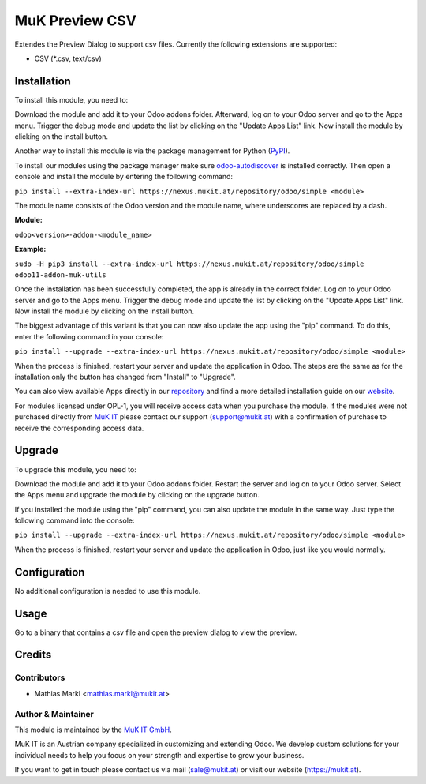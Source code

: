 ===============
MuK Preview CSV
===============

Extendes the Preview Dialog to support csv files. Currently the following
extensions are supported:

* CSV (\*.csv, text/csv)

Installation
============

To install this module, you need to:

Download the module and add it to your Odoo addons folder. Afterward, log on to
your Odoo server and go to the Apps menu. Trigger the debug mode and update the
list by clicking on the "Update Apps List" link. Now install the module by
clicking on the install button.

Another way to install this module is via the package management for Python
(`PyPI <https://pypi.org/project/pip/>`_).

To install our modules using the package manager make sure
`odoo-autodiscover <https://pypi.org/project/odoo-autodiscover/>`_ is installed
correctly. Then open a console and install the module by entering the following
command:

``pip install --extra-index-url https://nexus.mukit.at/repository/odoo/simple <module>``

The module name consists of the Odoo version and the module name, where
underscores are replaced by a dash.

**Module:** 

``odoo<version>-addon-<module_name>``

**Example:**

``sudo -H pip3 install --extra-index-url https://nexus.mukit.at/repository/odoo/simple odoo11-addon-muk-utils``

Once the installation has been successfully completed, the app is already in the
correct folder. Log on to your Odoo server and go to the Apps menu. Trigger the 
debug mode and update the list by clicking on the "Update Apps List" link. Now
install the module by clicking on the install button.

The biggest advantage of this variant is that you can now also update the app
using the "pip" command. To do this, enter the following command in your console:

``pip install --upgrade --extra-index-url https://nexus.mukit.at/repository/odoo/simple <module>``

When the process is finished, restart your server and update the application in 
Odoo. The steps are the same as for the installation only the button has changed
from "Install" to "Upgrade".

You can also view available Apps directly in our `repository <https://nexus.mukit.at/#browse/browse:odoo>`_
and find a more detailed installation guide on our `website <https://mukit.at/page/open-source>`_.

For modules licensed under OPL-1, you will receive access data when you purchase
the module. If the modules were not purchased directly from
`MuK IT <https://www.mukit.at/>`_ please contact our support (support@mukit.at)
with a confirmation of purchase to receive the corresponding access data.

Upgrade
============

To upgrade this module, you need to:

Download the module and add it to your Odoo addons folder. Restart the server
and log on to your Odoo server. Select the Apps menu and upgrade the module by
clicking on the upgrade button.

If you installed the module using the "pip" command, you can also update the
module in the same way. Just type the following command into the console:

``pip install --upgrade --extra-index-url https://nexus.mukit.at/repository/odoo/simple <module>``

When the process is finished, restart your server and update the application in 
Odoo, just like you would normally.

Configuration
=============

No additional configuration is needed to use this module.

Usage
=============

Go to a binary that contains a csv file and open the preview dialog to view
the preview.
	
Credits
=======

Contributors
------------

* Mathias Markl <mathias.markl@mukit.at>

Author & Maintainer
-------------------

This module is maintained by the `MuK IT GmbH <https://www.mukit.at/>`_.

MuK IT is an Austrian company specialized in customizing and extending Odoo.
We develop custom solutions for your individual needs to help you focus on
your strength and expertise to grow your business.

If you want to get in touch please contact us via mail
(sale@mukit.at) or visit our website (https://mukit.at).
